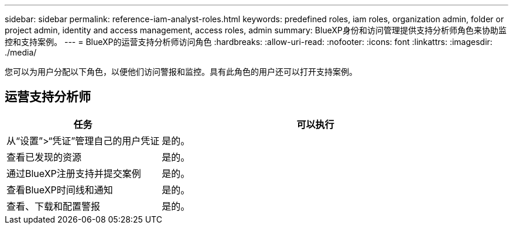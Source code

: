---
sidebar: sidebar 
permalink: reference-iam-analyst-roles.html 
keywords: predefined roles, iam roles, organization admin, folder or project admin, identity and access management, access roles, admin 
summary: BlueXP身份和访问管理提供支持分析师角色来协助监控和支持案例。 
---
= BlueXP的运营支持分析师访问角色
:hardbreaks:
:allow-uri-read: 
:nofooter: 
:icons: font
:linkattrs: 
:imagesdir: ./media/


[role="lead"]
您可以为用户分配以下角色，以便他们访问警报和监控。具有此角色的用户还可以打开支持案例。



== 运营支持分析师

[cols="1,2"]
|===
| 任务 | 可以执行 


| 从“设置”>“凭证”管理自己的用户凭证 | 是的。 


| 查看已发现的资源 | 是的。 


| 通过BlueXP注册支持并提交案例 | 是的。 


| 查看BlueXP时间线和通知 | 是的。 


| 查看、下载和配置警报 | 是的。 
|===
